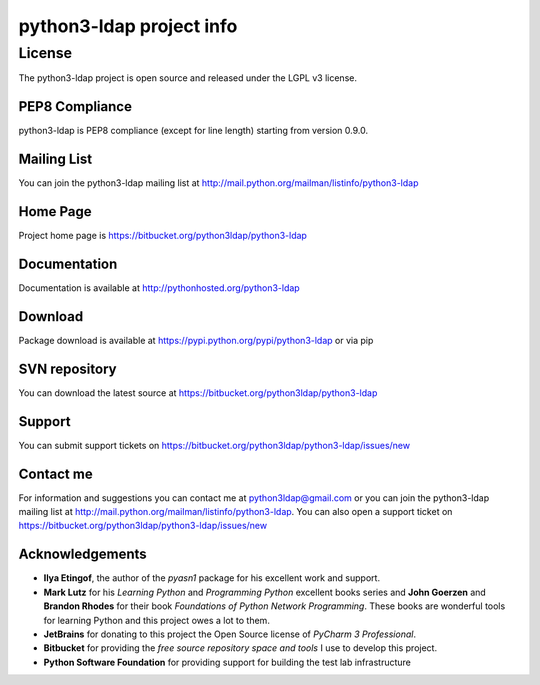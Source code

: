 python3-ldap project info
#########################


License
=======

The python3-ldap project is open source and released under the LGPL v3 license.

PEP8 Compliance
---------------

python3-ldap is PEP8 compliance (except for line length) starting from version 0.9.0.

Mailing List
------------

You can join the python3-ldap mailing list at http://mail.python.org/mailman/listinfo/python3-ldap

Home Page
---------

Project home page is https://bitbucket.org/python3ldap/python3-ldap

Documentation
-------------

Documentation is available at http://pythonhosted.org/python3-ldap

Download
--------

Package download is available at https://pypi.python.org/pypi/python3-ldap or via pip

SVN repository
--------------

You can download the latest source at https://bitbucket.org/python3ldap/python3-ldap

Support
-------

You can submit support tickets on https://bitbucket.org/python3ldap/python3-ldap/issues/new

Contact me
----------

For information and suggestions you can contact me at python3ldap@gmail.com or you can join the python3-ldap mailing list at http://mail.python.org/mailman/listinfo/python3-ldap. You can also open a support ticket on https://bitbucket.org/python3ldap/python3-ldap/issues/new

Acknowledgements
----------------

* **Ilya Etingof**, the author of the *pyasn1* package for his excellent work and support.

* **Mark Lutz** for his *Learning Python* and *Programming Python* excellent books series and **John Goerzen** and **Brandon Rhodes** for their book *Foundations of Python Network Programming*. These books are wonderful tools for learning Python and this project owes a lot to them.

* **JetBrains** for donating to this project the Open Source license of *PyCharm 3 Professional*.

* **Bitbucket** for providing the *free source repository space and tools* I use to develop this project.

* **Python Software Foundation** for providing support for building the test lab infrastructure
